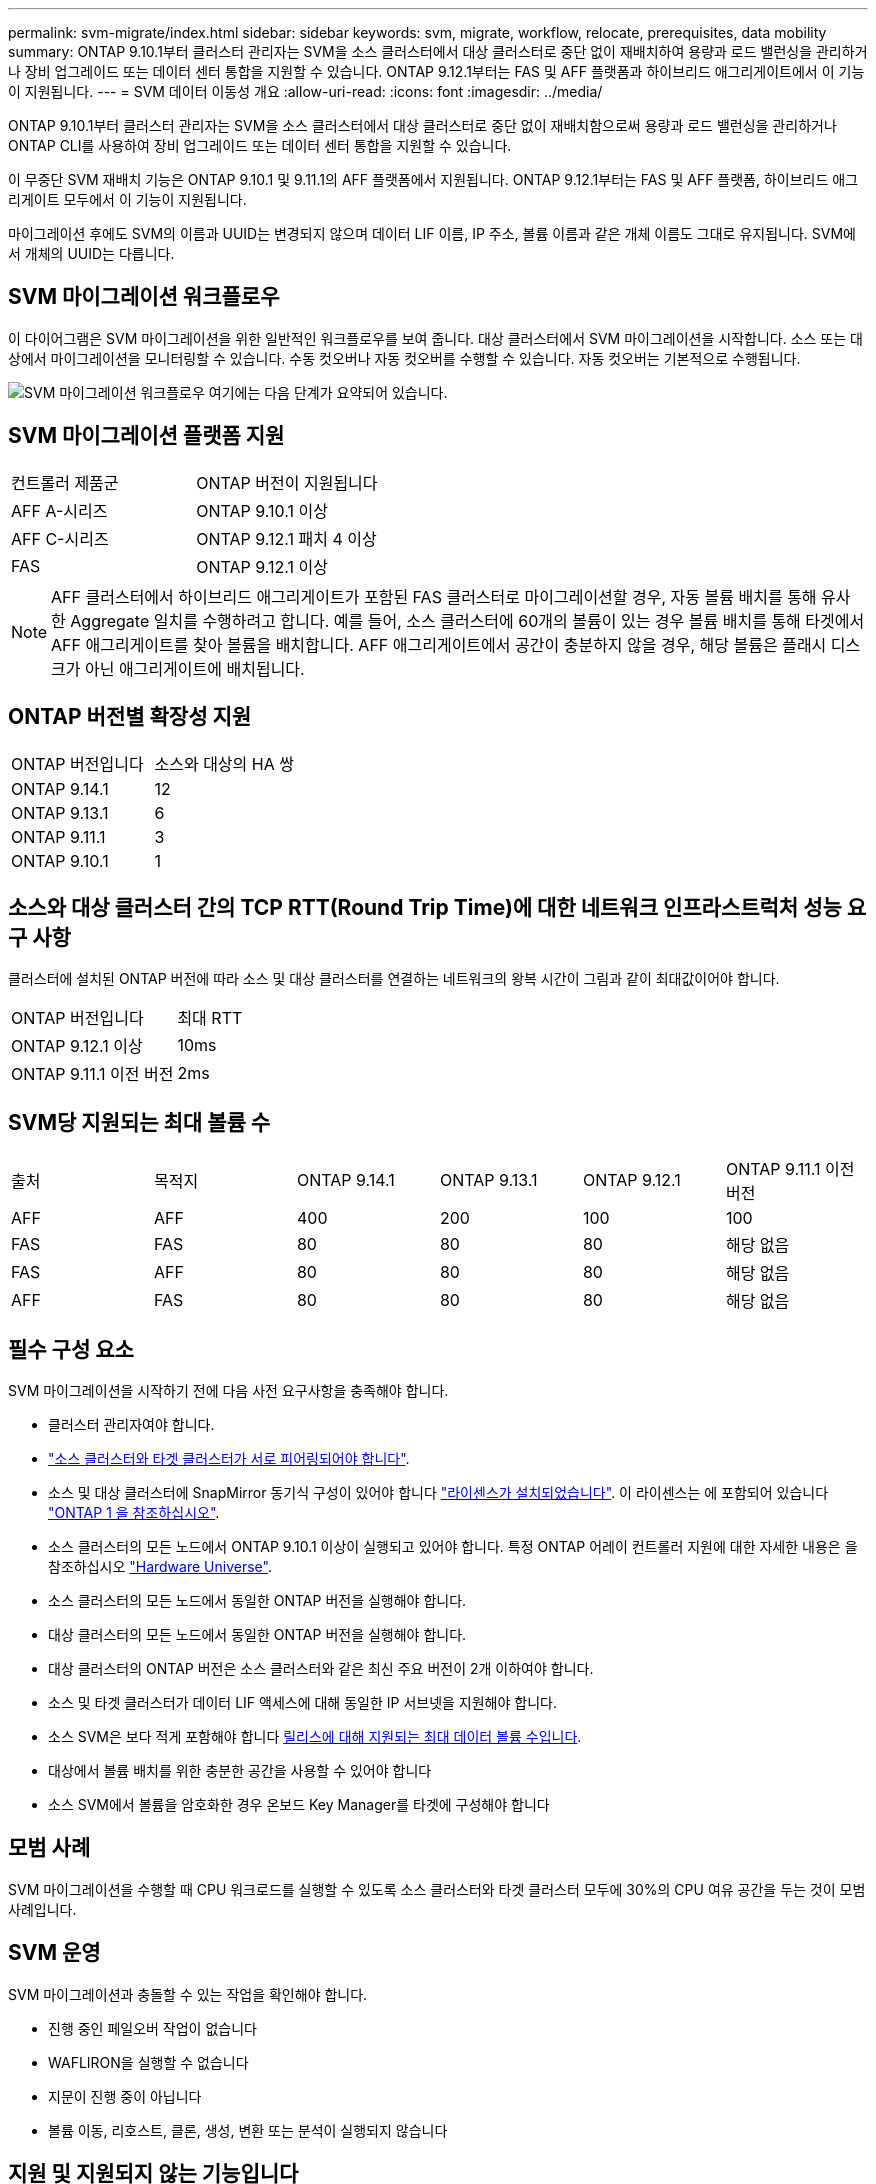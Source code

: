 ---
permalink: svm-migrate/index.html 
sidebar: sidebar 
keywords: svm, migrate, workflow, relocate, prerequisites, data mobility 
summary: ONTAP 9.10.1부터 클러스터 관리자는 SVM을 소스 클러스터에서 대상 클러스터로 중단 없이 재배치하여 용량과 로드 밸런싱을 관리하거나 장비 업그레이드 또는 데이터 센터 통합을 지원할 수 있습니다. ONTAP 9.12.1부터는 FAS 및 AFF 플랫폼과 하이브리드 애그리게이트에서 이 기능이 지원됩니다. 
---
= SVM 데이터 이동성 개요
:allow-uri-read: 
:icons: font
:imagesdir: ../media/


[role="lead"]
ONTAP 9.10.1부터 클러스터 관리자는 SVM을 소스 클러스터에서 대상 클러스터로 중단 없이 재배치함으로써 용량과 로드 밸런싱을 관리하거나 ONTAP CLI를 사용하여 장비 업그레이드 또는 데이터 센터 통합을 지원할 수 있습니다.

이 무중단 SVM 재배치 기능은 ONTAP 9.10.1 및 9.11.1의 AFF 플랫폼에서 지원됩니다. ONTAP 9.12.1부터는 FAS 및 AFF 플랫폼, 하이브리드 애그리게이트 모두에서 이 기능이 지원됩니다.

마이그레이션 후에도 SVM의 이름과 UUID는 변경되지 않으며 데이터 LIF 이름, IP 주소, 볼륨 이름과 같은 개체 이름도 그대로 유지됩니다. SVM에서 개체의 UUID는 다릅니다.



== SVM 마이그레이션 워크플로우

이 다이어그램은 SVM 마이그레이션을 위한 일반적인 워크플로우를 보여 줍니다. 대상 클러스터에서 SVM 마이그레이션을 시작합니다. 소스 또는 대상에서 마이그레이션을 모니터링할 수 있습니다. 수동 컷오버나 자동 컷오버를 수행할 수 있습니다. 자동 컷오버는 기본적으로 수행됩니다.

image:workflow_svm_migrate.gif["SVM 마이그레이션 워크플로우 여기에는 다음 단계가 요약되어 있습니다."]



== SVM 마이그레이션 플랫폼 지원

[cols="1,1"]
|===


| 컨트롤러 제품군 | ONTAP 버전이 지원됩니다 


| AFF A-시리즈 | ONTAP 9.10.1 이상 


| AFF C-시리즈 | ONTAP 9.12.1 패치 4 이상 


| FAS | ONTAP 9.12.1 이상 
|===

NOTE:  AFF 클러스터에서 하이브리드 애그리게이트가 포함된 FAS 클러스터로 마이그레이션할 경우, 자동 볼륨 배치를 통해 유사한 Aggregate 일치를 수행하려고 합니다. 예를 들어, 소스 클러스터에 60개의 볼륨이 있는 경우 볼륨 배치를 통해 타겟에서 AFF 애그리게이트를 찾아 볼륨을 배치합니다. AFF 애그리게이트에서 공간이 충분하지 않을 경우, 해당 볼륨은 플래시 디스크가 아닌 애그리게이트에 배치됩니다.



== ONTAP 버전별 확장성 지원

[cols="1,1"]
|===


| ONTAP 버전입니다 | 소스와 대상의 HA 쌍 


| ONTAP 9.14.1 | 12 


| ONTAP 9.13.1 | 6 


| ONTAP 9.11.1 | 3 


| ONTAP 9.10.1 | 1 
|===


== 소스와 대상 클러스터 간의 TCP RTT(Round Trip Time)에 대한 네트워크 인프라스트럭처 성능 요구 사항

클러스터에 설치된 ONTAP 버전에 따라 소스 및 대상 클러스터를 연결하는 네트워크의 왕복 시간이 그림과 같이 최대값이어야 합니다.

|===


| ONTAP 버전입니다 | 최대 RTT 


| ONTAP 9.12.1 이상 | 10ms 


| ONTAP 9.11.1 이전 버전 | 2ms 
|===


== SVM당 지원되는 최대 볼륨 수

[cols="1,1,1,1,1,1"]
|===


| 출처 | 목적지 | ONTAP 9.14.1 | ONTAP 9.13.1 | ONTAP 9.12.1 | ONTAP 9.11.1 이전 버전 


| AFF | AFF | 400 | 200 | 100 | 100 


| FAS | FAS | 80 | 80 | 80 | 해당 없음 


| FAS | AFF | 80 | 80 | 80 | 해당 없음 


| AFF | FAS | 80 | 80 | 80 | 해당 없음 
|===


== 필수 구성 요소

SVM 마이그레이션을 시작하기 전에 다음 사전 요구사항을 충족해야 합니다.

* 클러스터 관리자여야 합니다.
* link:../peering/create-cluster-relationship-93-later-task.html["소스 클러스터와 타겟 클러스터가 서로 피어링되어야 합니다"].
* 소스 및 대상 클러스터에 SnapMirror 동기식 구성이 있어야 합니다 link:../system-admin/install-license-task.html["라이센스가 설치되었습니다"]. 이 라이센스는 에 포함되어 있습니다 link:../system-admin/manage-licenses-concept.html#licenses-included-with-ontap-one["ONTAP 1 을 참조하십시오"].
* 소스 클러스터의 모든 노드에서 ONTAP 9.10.1 이상이 실행되고 있어야 합니다. 특정 ONTAP 어레이 컨트롤러 지원에 대한 자세한 내용은 을 참조하십시오 link:https://hwu.netapp.com/["Hardware Universe"^].
* 소스 클러스터의 모든 노드에서 동일한 ONTAP 버전을 실행해야 합니다.
* 대상 클러스터의 모든 노드에서 동일한 ONTAP 버전을 실행해야 합니다.
* 대상 클러스터의 ONTAP 버전은 소스 클러스터와 같은 최신 주요 버전이 2개 이하여야 합니다.
* 소스 및 타겟 클러스터가 데이터 LIF 액세스에 대해 동일한 IP 서브넷을 지원해야 합니다.
* 소스 SVM은 보다 적게 포함해야 합니다 xref:Maximum supported volumes per SVM[릴리스에 대해 지원되는 최대 데이터 볼륨 수입니다].
* 대상에서 볼륨 배치를 위한 충분한 공간을 사용할 수 있어야 합니다
* 소스 SVM에서 볼륨을 암호화한 경우 온보드 Key Manager를 타겟에 구성해야 합니다




== 모범 사례

SVM 마이그레이션을 수행할 때 CPU 워크로드를 실행할 수 있도록 소스 클러스터와 타겟 클러스터 모두에 30%의 CPU 여유 공간을 두는 것이 모범 사례입니다.



== SVM 운영

SVM 마이그레이션과 충돌할 수 있는 작업을 확인해야 합니다.

* 진행 중인 페일오버 작업이 없습니다
* WAFLIRON을 실행할 수 없습니다
* 지문이 진행 중이 아닙니다
* 볼륨 이동, 리호스트, 클론, 생성, 변환 또는 분석이 실행되지 않습니다




== 지원 및 지원되지 않는 기능입니다

이 표에는 SVM 데이터 이동성이 지원하는 ONTAP 기능과 지원을 이용할 수 있는 ONTAP 릴리즈가 나와 있습니다.

SVM 마이그레이션에서 소스와 대상 간의 ONTAP 버전 상호 운용성에 대한 자세한 내용은 를 참조하십시오 link:../data-protection/compatible-ontap-versions-snapmirror-concept.html#snapmirror-svm-disaster-recovery-relationships["SnapMirror 관계에 대한 호환 ONTAP 버전"].

[cols="3,1,4"]
|===


| 피처 | 첫 번째 릴리스가 지원됩니다 | 설명 


| 자율 랜섬웨어 보호 | ONTAP 9.12.1 |  


| Cloud Volumes ONTAP | 지원되지 않습니다 |  


| 외부 키 관리자 | ONTAP 9.11.1 |  


| 팬아웃 관계(마이그레이션 소스에는 둘 이상의 대상이 있는 SnapMirror 소스 볼륨이 있음) | ONTAP 9.11.1 |  


| FC SAN | 지원되지 않습니다 |  


| Flash Pool을 참조하십시오 | ONTAP 9.12.1 |  


| FlexCache 볼륨 | 지원되지 않습니다 |  


| FlexGroup | 지원되지 않습니다 |  


| IPsec 정책 | 지원되지 않습니다 |  


| IPv6 LIF | 지원되지 않습니다 |  


| iSCSI SAN | 지원되지 않습니다 |  


| 작업 스케줄 복제 | ONTAP 9.11.1 | ONTAP 9.10.1에서는 마이그레이션 중에 작업 일정이 복제되지 않으므로 대상에서 수동으로 생성해야 합니다. ONTAP 9.11.1부터는 마이그레이션 중에 소스에서 사용하는 작업 일정이 자동으로 복제됩니다. 


| 로드 공유 미러 | 지원되지 않습니다 |  


| MetroCluster SVM | ONTAP 9.16.1  a| 
ONTAP 9.16.1부터 다음 MetroCluster SVM 마이그레이션이 지원됩니다.

* 비 MetroCluster 구성과 MetroCluster IP 구성 간에 SVM 마이그레이션
* 2개의 MetroCluster IP 구성 간에 SVM 마이그레이션
* MetroCluster FC 구성과 MetroCluster IP 구성 간에 SVM 마이그레이션


다음 MetroCluster SVM 마이그레이션은 일부 ONTAP 버전에 대해 지원되지 않습니다.

* 2개의 MetroCluster FC 구성 간에 SVM 마이그레이션
* 비 MetroCluster 구성과 MetroCluster FC 구성 간에 SVM 마이그레이션




| NetApp 애그리게이트 암호화(NAE) | ONTAP 9.11.1 | NAE 용적은 NAE 지원 대상에 배치해야 합니다. NAE 대상을 사용할 수 없는 경우 마이그레이션 작업이 실패합니다. 


| NDMP 구성 | 지원되지 않습니다 |  


| NetApp 볼륨 암호화(NVE) | ONTAP 9.10.1 | NVE 볼륨은 타겟에서 NVE 볼륨으로 마이그레이션됩니다. 


| NFS 및 SMB 감사 로그 | ONTAP 9.13.1  a| 
[NOTE]
====
감사가 활성화된 온프레미스 SVM 마이그레이션의 경우 소스 SVM에 대한 감사를 비활성화한 다음 마이그레이션을 수행해야 합니다.

====
SVM 마이그레이션 전:

* link:../nas-audit/enable-disable-auditing-svms-task.html["감사 로그 리디렉션은 대상 클러스터에서 활성화해야 합니다"].
* link:../nas-audit/commands-modify-auditing-config-reference.html?q=audit+log+destination+path["소스 SVM의 감사 로그 대상 경로를 대상 클러스터에 생성해야 합니다"].




| NFS v3, NFS v4.1 및 NFS v4.2 | ONTAP 9.10.1 |  


| NFS v4.0 | ONTAP 9.12.1 |  


| pNFS를 사용하는 NFSv4.1 | ONTAP 9.14.1 |  


| NVMe over Fabric을 참조하십시오 | 지원되지 않습니다 |  


| 소스 클러스터에서 일반 조건 모드가 활성화된 온보드 키 관리자(OKM | 지원되지 않습니다 |  


| Qtree | ONTAP 9.14.1 |  


| 할당량 | ONTAP 9.14.1 |  


| S3 | 지원되지 않습니다 |  


| SMB 프로토콜 | ONTAP 9.12.1  a| 
SMB 마이그레이션은 무중단으로 수행 가능하며 마이그레이션 후 클라이언트 업데이트가 필요합니다.



| SnapMirror 클라우드 관계 | ONTAP 9.12.1 | ONTAP 9.12.1부터 SnapMirror 클라우드 관계를 사용하여 온프레미스 SVM을 마이그레이션할 경우 타겟 클러스터에 가  설치되어 있어야 link:../data-protection/snapmirror-licensing-concept.html#snapmirror-cloud-license["SnapMirror 클라우드 라이센스"]하며, 클라우드로 미러링되는 볼륨의 용량 이동을 지원할 수 있는 충분한 용량이 있어야 합니다. 


| SnapMirror 비동기식 타겟 | ONTAP 9.12.1 |  


| SnapMirror 비동기식 소스 | ONTAP 9.11.1  a| 
* 대부분의 마이그레이션 동안 FlexVol SnapMirror 관계에서도 정상적으로 전송을 계속할 수 있습니다.
* 전환 중에 진행 중인 전송이 취소되고 전환 중에 새 전송이 실패하며 마이그레이션이 완료될 때까지 다시 시작할 수 없습니다.
* 마이그레이션 중에 취소되거나 누락된 예약된 전송은 마이그레이션이 완료된 후 자동으로 시작되지 않습니다.
+
[NOTE]
====
SnapMirror 소스가 마이그레이션되면 ONTAP에서 SnapMirror 업데이트가 수행될 때까지 마이그레이션 후에 볼륨이 삭제되지 않도록 합니다. 이는 마이그레이션된 SnapMirror 소스 볼륨에 대한 SnapMirror 관련 정보는 마이그레이션이 완료된 후와 첫 번째 업데이트가 완료된 후에만 사용할 수 있기 때문입니다.

====




| SMTape 설정 | 지원되지 않습니다 |  


| SnapLock | 지원되지 않습니다 |  


| SnapMirror 활성 동기화 | 지원되지 않습니다 |  


| SnapMirror SVM 피어 관계 | ONTAP 9.12.1 |  


| SnapMirror SVM 재해 복구 | 지원되지 않습니다 |  


| SnapMirror 동기식 | 지원되지 않습니다 |  


| 스냅샷 수 | ONTAP 9.10.1 |  


| 변조 방지 스냅샷 잠금 | ONTAP 9.14.1 | 변조 방지 스냅샷 잠금은 SnapLock와 동일하지 않습니다. SnapLock Enterprise 및 SnapLock Compliance는 지원되지 않습니다. 


| 가상 IP LIF/BGP | 지원되지 않습니다 |  


| Virtual Storage Console 7.0 이상 | 지원되지 않습니다 |  


| 볼륨 클론 | 지원되지 않습니다 |  


| vStorage | 지원되지 않습니다 | vStorage가 설정된 경우 마이그레이션이 허용되지 않습니다. 마이그레이션을 수행하려면 vStorage 옵션을 비활성화한 다음 마이그레이션이 완료된 후 다시 사용하도록 설정합니다. 
|===


== 마이그레이션 중 지원되는 작업

다음 표에는 마이그레이션 상태에 따라 마이그레이션 SVM 내에서 지원되는 볼륨 작업이 나와 있습니다.

[cols="2,1,1,1"]
|===


| 볼륨 작업입니다 3+| SVM 마이그레이션 상태 


|  | * 진행 중 * | * 일시 중지됨 * | * 컷오버 * 


| 생성 | 허용되지 않습니다 | 허용됨 | 지원되지 않습니다 


| 삭제 | 허용되지 않습니다 | 허용됨 | 지원되지 않습니다 


| File System Analytics가 해제되었습니다 | 허용됨 | 허용됨 | 지원되지 않습니다 


| File System Analytics가 설정되었습니다 | 허용되지 않습니다 | 허용됨 | 지원되지 않습니다 


| 수정 | 허용됨 | 허용됨 | 지원되지 않습니다 


| 오프라인/온라인 | 허용되지 않습니다 | 허용됨 | 지원되지 않습니다 


| 이동/재호스팅 | 허용되지 않습니다 | 허용됨 | 지원되지 않습니다 


| Qtree 생성/수정 | 허용되지 않습니다 | 허용됨 | 지원되지 않습니다 


| 할당량 생성/수정 | 허용되지 않습니다 | 허용됨 | 지원되지 않습니다 


| 이름 바꾸기 | 허용되지 않습니다 | 허용됨 | 지원되지 않습니다 


| 크기 조정 | 허용됨 | 허용됨 | 지원되지 않습니다 


| 제한 | 허용되지 않습니다 | 허용됨 | 지원되지 않습니다 


| 스냅샷 특성이 수정합니다 | 허용됨 | 허용됨 | 지원되지 않습니다 


| 스냅샷 자동 삭제 수정 | 허용됨 | 허용됨 | 지원되지 않습니다 


| 스냅샷 생성 | 허용됨 | 허용됨 | 지원되지 않습니다 


| 스냅샷 삭제 | 허용됨 | 허용됨 | 지원되지 않습니다 


| 스냅샷에서 파일을 복원합니다 | 허용됨 | 허용됨 | 지원되지 않습니다 
|===